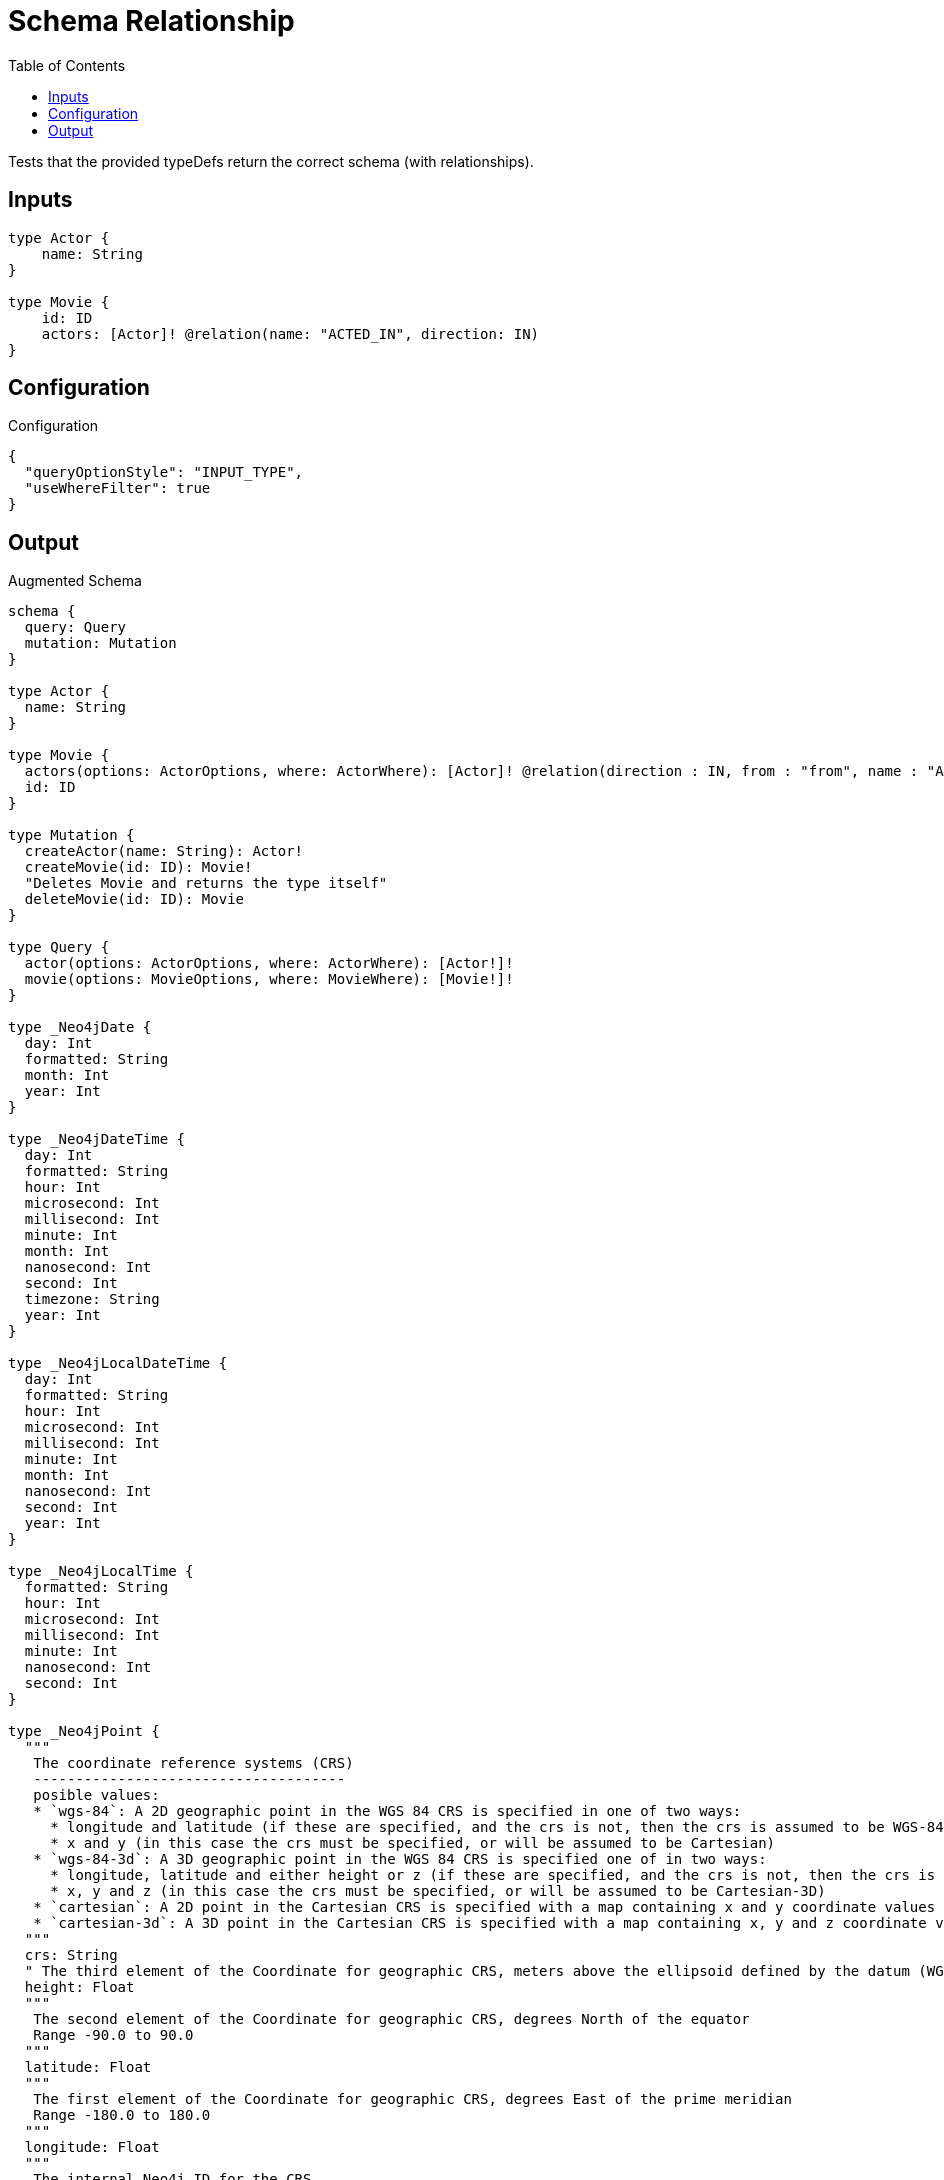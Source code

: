 :toc:

= Schema Relationship

Tests that the provided typeDefs return the correct schema (with relationships).

== Inputs

[source,graphql,schema=true]
----
type Actor {
    name: String
}

type Movie {
    id: ID
    actors: [Actor]! @relation(name: "ACTED_IN", direction: IN)
}
----

== Configuration

.Configuration
[source,json,schema-config=true]
----
{
  "queryOptionStyle": "INPUT_TYPE",
  "useWhereFilter": true
}
----

== Output

.Augmented Schema
[source,graphql]
----
schema {
  query: Query
  mutation: Mutation
}

type Actor {
  name: String
}

type Movie {
  actors(options: ActorOptions, where: ActorWhere): [Actor]! @relation(direction : IN, from : "from", name : "ACTED_IN", to : "to")
  id: ID
}

type Mutation {
  createActor(name: String): Actor!
  createMovie(id: ID): Movie!
  "Deletes Movie and returns the type itself"
  deleteMovie(id: ID): Movie
}

type Query {
  actor(options: ActorOptions, where: ActorWhere): [Actor!]!
  movie(options: MovieOptions, where: MovieWhere): [Movie!]!
}

type _Neo4jDate {
  day: Int
  formatted: String
  month: Int
  year: Int
}

type _Neo4jDateTime {
  day: Int
  formatted: String
  hour: Int
  microsecond: Int
  millisecond: Int
  minute: Int
  month: Int
  nanosecond: Int
  second: Int
  timezone: String
  year: Int
}

type _Neo4jLocalDateTime {
  day: Int
  formatted: String
  hour: Int
  microsecond: Int
  millisecond: Int
  minute: Int
  month: Int
  nanosecond: Int
  second: Int
  year: Int
}

type _Neo4jLocalTime {
  formatted: String
  hour: Int
  microsecond: Int
  millisecond: Int
  minute: Int
  nanosecond: Int
  second: Int
}

type _Neo4jPoint {
  """
   The coordinate reference systems (CRS)
   -------------------------------------
   posible values:
   * `wgs-84`: A 2D geographic point in the WGS 84 CRS is specified in one of two ways:
     * longitude and latitude (if these are specified, and the crs is not, then the crs is assumed to be WGS-84)
     * x and y (in this case the crs must be specified, or will be assumed to be Cartesian)
   * `wgs-84-3d`: A 3D geographic point in the WGS 84 CRS is specified one of in two ways:
     * longitude, latitude and either height or z (if these are specified, and the crs is not, then the crs is assumed to be WGS-84-3D)
     * x, y and z (in this case the crs must be specified, or will be assumed to be Cartesian-3D)
   * `cartesian`: A 2D point in the Cartesian CRS is specified with a map containing x and y coordinate values
   * `cartesian-3d`: A 3D point in the Cartesian CRS is specified with a map containing x, y and z coordinate values
  """
  crs: String
  " The third element of the Coordinate for geographic CRS, meters above the ellipsoid defined by the datum (WGS-84)"
  height: Float
  """
   The second element of the Coordinate for geographic CRS, degrees North of the equator
   Range -90.0 to 90.0
  """
  latitude: Float
  """
   The first element of the Coordinate for geographic CRS, degrees East of the prime meridian
   Range -180.0 to 180.0
  """
  longitude: Float
  """
   The internal Neo4j ID for the CRS
   One of:
   * `4326`: represents CRS `wgs-84`
   * `4979`: represents CRS `wgs-84-3d`
   * `7203`: represents CRS `cartesian`
   * `9157`: represents CRS `cartesian-3d`
  """
  srid: Int
  " The first element of the Coordinate"
  x: Float
  " The second element of the Coordinate"
  y: Float
  " The third element of the Coordinate"
  z: Float
}

type _Neo4jTime {
  formatted: String
  hour: Int
  microsecond: Int
  millisecond: Int
  minute: Int
  nanosecond: Int
  second: Int
  timezone: String
}

enum RelationDirection {
  BOTH
  IN
  OUT
}

enum SortDirection {
  "Sort by field values in ascending order."
  ASC
  "Sort by field values in descending order."
  DESC
}

scalar DynamicProperties

input ActorOptions {
  "Defines the maximum amount of records returned"
  limit: Int
  "Defines the amount of records to be skipped"
  skip: Int
  "Specify one or more ActorSort objects to sort Actors by. The sorts will be applied in the order in which they are arranged in the array."
  sort: [ActorSort!]
}

"Fields to sort Actors by. The order in which sorts are applied is not guaranteed when specifying many fields in one MovieSort object."
input ActorSort {
  name: SortDirection
}

input ActorWhere {
  AND: [ActorWhere!]
  NOT: [ActorWhere!]
  OR: [ActorWhere!]
  name: String
  name_contains: String
  name_ends_with: String
  name_gt: String
  name_gte: String
  name_in: [String]
  name_lt: String
  name_lte: String
  name_matches: String
  name_not: String
  name_not_contains: String
  name_not_ends_with: String
  name_not_in: [String]
  name_not_starts_with: String
  name_starts_with: String
}

input MovieOptions {
  "Defines the maximum amount of records returned"
  limit: Int
  "Defines the amount of records to be skipped"
  skip: Int
  "Specify one or more MovieSort objects to sort Movies by. The sorts will be applied in the order in which they are arranged in the array."
  sort: [MovieSort!]
}

"Fields to sort Movies by. The order in which sorts are applied is not guaranteed when specifying many fields in one MovieSort object."
input MovieSort {
  id: SortDirection
}

input MovieWhere {
  AND: [MovieWhere!]
  NOT: [MovieWhere!]
  OR: [MovieWhere!]
  "Filters only those `Movie` for which all `actors`-relationship matches this filter. If `null` is passed to this field, only those `Movie` will be filtered which has no `actors`-relations"
  actors: ActorWhere
  "Filters only those `Movie` for which all `actors`-relationships matches this filter"
  actors_every: ActorWhere
  "Filters only those `Movie` for which none of the `actors`-relationships matches this filter"
  actors_none: ActorWhere
  "Filters only those `Movie` for which all `actors`-relationship does not match this filter. If `null` is passed to this field, only those `Movie` will be filtered which has any `actors`-relation"
  actors_not: ActorWhere
  "Filters only those `Movie` for which exactly one `actors`-relationship matches this filter"
  actors_single: ActorWhere
  "Filters only those `Movie` for which at least one `actors`-relationship matches this filter"
  actors_some: ActorWhere
  id: ID
  id_contains: ID
  id_ends_with: ID
  id_gt: ID
  id_gte: ID
  id_in: [ID]
  id_lt: ID
  id_lte: ID
  id_matches: ID
  id_not: ID
  id_not_contains: ID
  id_not_ends_with: ID
  id_not_in: [ID]
  id_not_starts_with: ID
  id_starts_with: ID
}

input _Neo4jDateInput {
  day: Int
  formatted: String
  month: Int
  year: Int
}

input _Neo4jDateTimeInput {
  day: Int
  formatted: String
  hour: Int
  microsecond: Int
  millisecond: Int
  minute: Int
  month: Int
  nanosecond: Int
  second: Int
  timezone: String
  year: Int
}

input _Neo4jLocalDateTimeInput {
  day: Int
  formatted: String
  hour: Int
  microsecond: Int
  millisecond: Int
  minute: Int
  month: Int
  nanosecond: Int
  second: Int
  year: Int
}

input _Neo4jLocalTimeInput {
  formatted: String
  hour: Int
  microsecond: Int
  millisecond: Int
  minute: Int
  nanosecond: Int
  second: Int
}

input _Neo4jPointInput {
  crs: String
  height: Float
  latitude: Float
  longitude: Float
  srid: Int
  x: Float
  y: Float
  z: Float
}

input _Neo4jTimeInput {
  formatted: String
  hour: Int
  microsecond: Int
  millisecond: Int
  minute: Int
  nanosecond: Int
  second: Int
  timezone: String
}

directive @relation(name:String, direction: RelationDirection = OUT, from: String = "from", to: String = "to") on FIELD_DEFINITION | OBJECT

directive @cypher(

  # a cypher statement fields or top level queries and mutations. The current node is passed to the statement as `this`
  statement:String,

  # if true, passes the sole responsibility for the nested query result for the field to your Cypher query.
  # You will have to provide all data/structure required by client queries.
  # Otherwise, we assume if you return object-types that you will return the appropriate nodes from your statement.
  passThrough: Boolean = false
) on FIELD_DEFINITION

directive @property(name:String) on FIELD_DEFINITION
directive @dynamic(prefix:String = "properties.") on FIELD_DEFINITION

----
